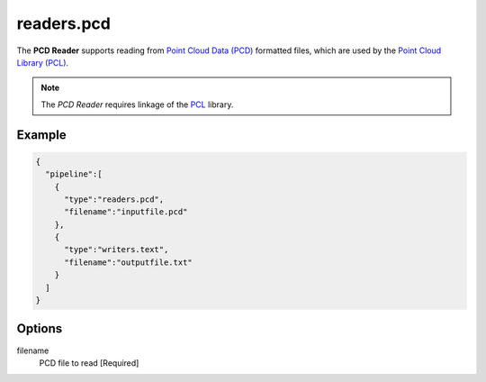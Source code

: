 .. _readers.pcd:

******************************************************************************
readers.pcd
******************************************************************************


The **PCD Reader** supports reading from `Point Cloud Data (PCD)`_ formatted
files, which are used by the `Point Cloud Library (PCL)`_.

.. note::

    The `PCD Reader` requires linkage of the `PCL`_ library.

.. plugin::


Example
-------

.. code-block:: json

    {
      "pipeline":[
        {
          "type":"readers.pcd",
          "filename":"inputfile.pcd"
        },
        {
          "type":"writers.text",
          "filename":"outputfile.txt"
        }
      ]
    }

Options
-------

filename
  PCD file to read [Required]



.. _Point Cloud Data (PCD): http://pointclouds.org/documentation/tutorials/pcd_file_format.php
.. _Point Cloud Library (PCL): http://pointclouds.org
.. _PCL: http://pointclouds.org

